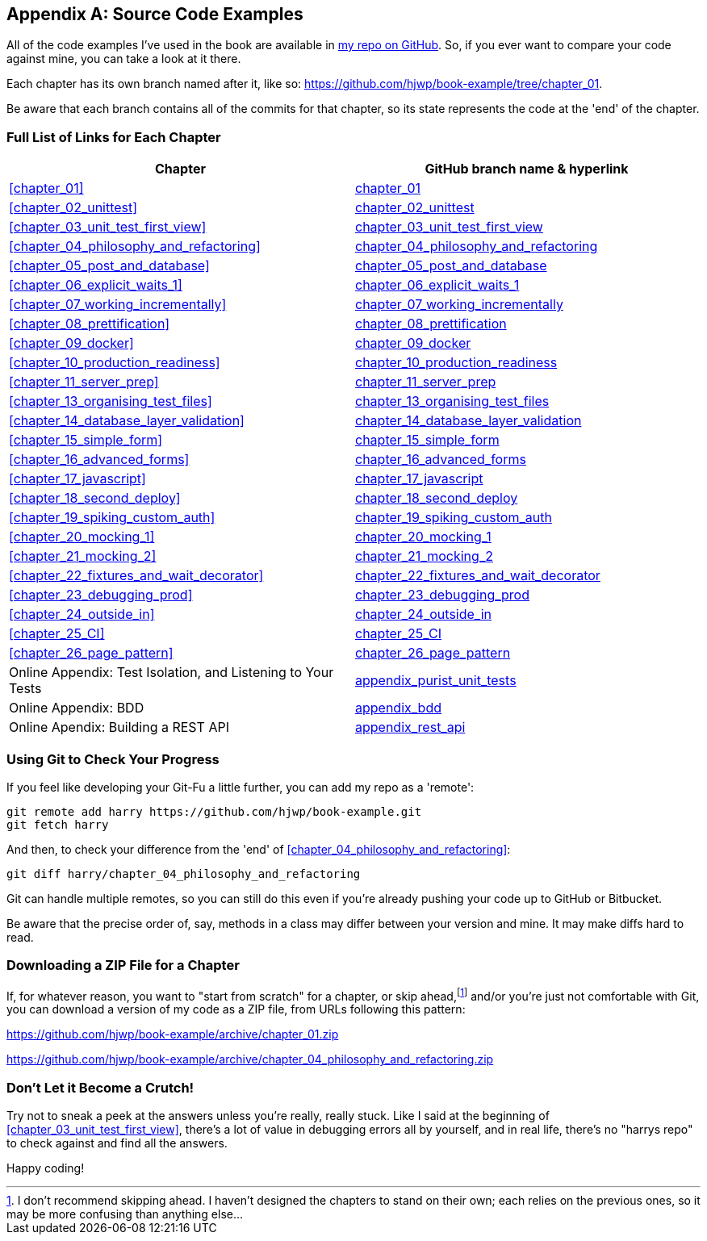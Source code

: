 [[appendix_github_links]]
[appendix]
== Source Code Examples

((("code examples, obtaining and using")))
All
of the code examples I've used in the book are available in
https://github.com/hjwp/book-example/[my repo on GitHub].
So, if you ever want to compare your code against mine,
you can take a look at it there.

Each chapter has its own branch named after it, like so:
https://github.com/hjwp/book-example/tree/chapter_01.

Be aware that each branch contains all of the commits for that chapter,
so its state represents the code at the 'end' of the chapter.

=== Full List of Links for Each Chapter

|===
| Chapter | GitHub branch name & hyperlink

| <<chapter_01>>
| https://github.com/hjwp/book-example/tree/chapter_01[chapter_01]

| <<chapter_02_unittest>>
| https://github.com/hjwp/book-example/tree/chapter_02_unittest[chapter_02_unittest]

| <<chapter_03_unit_test_first_view>>
| https://github.com/hjwp/book-example/tree/chapter_03_unit_test_first_view[chapter_03_unit_test_first_view]

| <<chapter_04_philosophy_and_refactoring>>
| https://github.com/hjwp/book-example/tree/chapter_04_philosophy_and_refactoring[chapter_04_philosophy_and_refactoring]

| <<chapter_05_post_and_database>>
| https://github.com/hjwp/book-example/tree/chapter_05_post_and_database[chapter_05_post_and_database]

| <<chapter_06_explicit_waits_1>>
| https://github.com/hjwp/book-example/tree/chapter_06_explicit_waits_1[chapter_06_explicit_waits_1]

| <<chapter_07_working_incrementally>>
| https://github.com/hjwp/book-example/tree/chapter_07_working_incrementally[chapter_07_working_incrementally]

| <<chapter_08_prettification>>
| https://github.com/hjwp/book-example/tree/chapter_08_prettification[chapter_08_prettification]

| <<chapter_09_docker>>
| https://github.com/hjwp/book-example/tree/chapter_09_docker[chapter_09_docker]

| <<chapter_10_production_readiness>>
| https://github.com/hjwp/book-example/tree/chapter_10_production_readiness[chapter_10_production_readiness]

| <<chapter_11_server_prep>>
| https://github.com/hjwp/book-example/tree/chapter_11_server_prep[chapter_11_server_prep]

| <<chapter_13_organising_test_files>>
| https://github.com/hjwp/book-example/tree/chapter_13_organising_test_files[chapter_13_organising_test_files]

| <<chapter_14_database_layer_validation>>
| https://github.com/hjwp/book-example/tree/chapter_14_database_layer_validation[chapter_14_database_layer_validation]

| <<chapter_15_simple_form>>
| https://github.com/hjwp/book-example/tree/chapter_15_simple_form[chapter_15_simple_form]

| <<chapter_16_advanced_forms>>
| https://github.com/hjwp/book-example/tree/chapter_16_advanced_forms[chapter_16_advanced_forms]

| <<chapter_17_javascript>>
| https://github.com/hjwp/book-example/tree/chapter_17_javascript[chapter_17_javascript]

| <<chapter_18_second_deploy>>
| https://github.com/hjwp/book-example/tree/chapter_18_second_deploy[chapter_18_second_deploy]

| <<chapter_19_spiking_custom_auth>>
| https://github.com/hjwp/book-example/tree/chapter_19_spiking_custom_auth[chapter_19_spiking_custom_auth]

| <<chapter_20_mocking_1>>
| https://github.com/hjwp/book-example/tree/chapter_20_mocking_1[chapter_20_mocking_1]

| <<chapter_21_mocking_2>>
| https://github.com/hjwp/book-example/tree/chapter_21_mocking_2[chapter_21_mocking_2]

| <<chapter_22_fixtures_and_wait_decorator>>
| https://github.com/hjwp/book-example/tree/chapter_22_fixtures_and_wait_decorator[chapter_22_fixtures_and_wait_decorator]

| <<chapter_23_debugging_prod>>
| https://github.com/hjwp/book-example/tree/chapter_23_debugging_prod[chapter_23_debugging_prod]

| <<chapter_24_outside_in>>
| https://github.com/hjwp/book-example/tree/chapter_24_outside_in[chapter_24_outside_in]

| <<chapter_25_CI>>
| https://github.com/hjwp/book-example/tree/chapter_25_CI[chapter_25_CI]

| <<chapter_26_page_pattern>>
| https://github.com/hjwp/book-example/tree/chapter_26_page_pattern[chapter_26_page_pattern]

| Online Appendix: Test Isolation, and Listening to Your Tests
| https://github.com/hjwp/book-example/tree/appendix_purist_unit_tests[appendix_purist_unit_tests]

| Online Appendix: BDD
| https://github.com/hjwp/book-example/tree/appendix_bdd[appendix_bdd]

| Online Apendix: Building a REST API
| https://github.com/hjwp/book-example/tree/appendix_rest_api[appendix_rest_api]

|===



=== Using Git to Check Your Progress

If you feel like developing your Git-Fu a little further, you can add
my repo as a 'remote':

[role="skipme"]
-----
git remote add harry https://github.com/hjwp/book-example.git
git fetch harry
-----

And then, to check your difference from the 'end' of <<chapter_04_philosophy_and_refactoring>>:

[role="skipme"]
----
git diff harry/chapter_04_philosophy_and_refactoring
----

Git can handle multiple remotes, so you can still do this even if you're
already pushing your code up to GitHub or Bitbucket.

Be aware that the precise order of, say, methods in a class may differ
between your version and mine.  It may make diffs hard to read.


=== Downloading a ZIP File for a Chapter

If, for whatever reason, you want to "start from scratch" for a chapter,
or skip ahead,footnote:[
I don't recommend skipping ahead.
I haven't designed the chapters to stand on their own;
each relies on the previous ones, so it may be more confusing than anything else...]
and/or you're just not comfortable with Git,
you can download a version of my code as a ZIP file,
from URLs following this pattern:

https://github.com/hjwp/book-example/archive/chapter_01.zip

https://github.com/hjwp/book-example/archive/chapter_04_philosophy_and_refactoring.zip


=== Don't Let it Become a Crutch!

Try not to sneak a peek at the answers unless you're really, really stuck.
Like I said at the beginning of <<chapter_03_unit_test_first_view>>,
there's a lot of value in debugging errors all by yourself,
and in real life, there's no "harrys repo" to check against
and find all the answers.

Happy coding!
